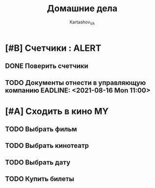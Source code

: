 #+TITLE: Домашние дела
#+AUTHOR: Kartashov_VA
#+TAGS: ALERT(a) FAMILY(f) MY(m)
*  [#B] Счетчики :                                                 :ALERT:
** DONE Поверить счетчики
** TODO Документы отнести в управляющую компанию EADLINE: <2021-08-16 Mon 11:00>
* [#A] Сходить в кино                                                    :MY:
** TODO Выбрать фильм
   DEADLINE: <2021-08-16 Mon>
** TODO Выбрать кинотеатр
   DEADLINE: <2021-08-16 Mon>
** TODO Выбрать дату
   DEADLINE: <2021-08-17 Tue>
** TODO Купить билеты
   DEADLINE: <2021-08-17 Tue>
